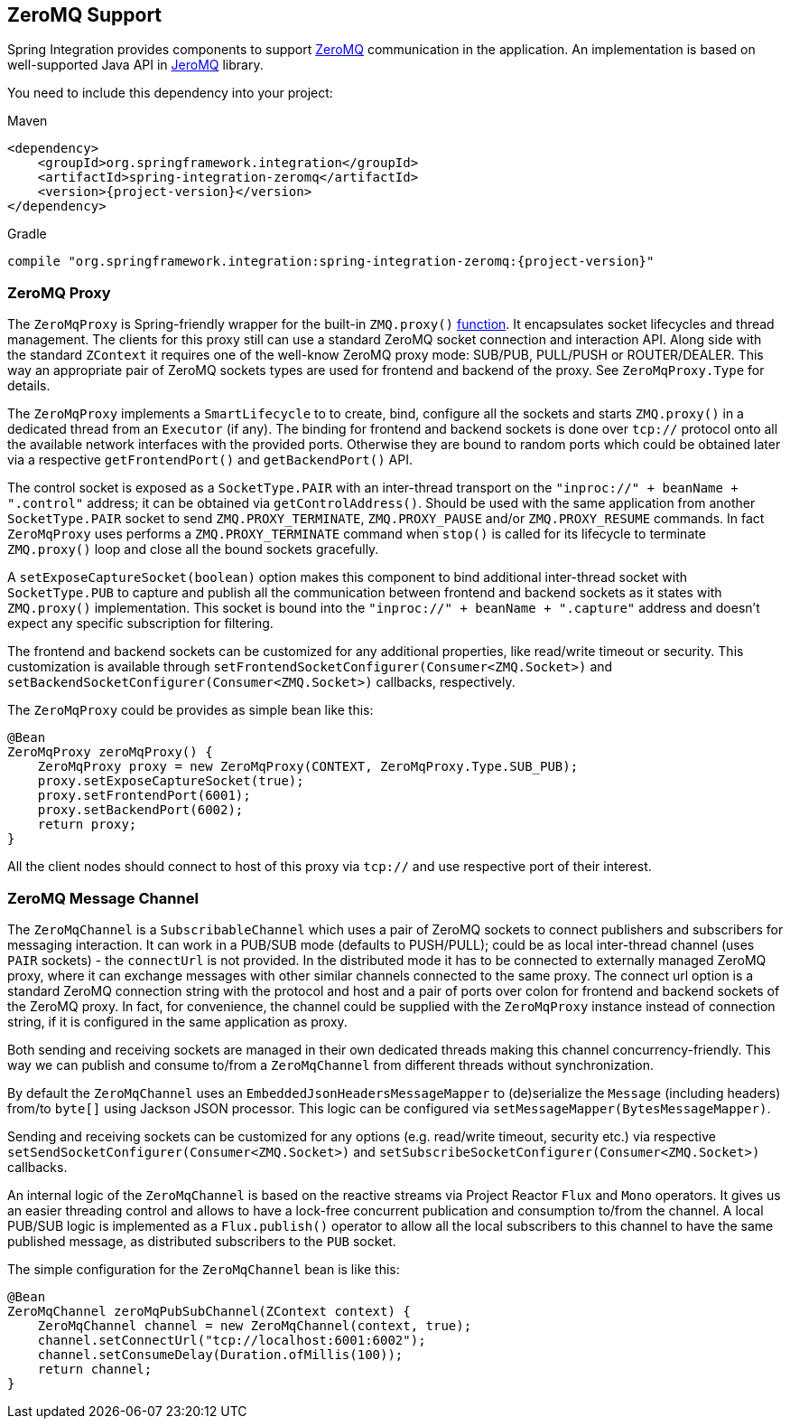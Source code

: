 [[zeromq]]
== ZeroMQ Support

Spring Integration provides components to support https://zeromq.org/[ZeroMQ] communication in the application.
An implementation is based on well-supported Java API in https://github.com/zeromq/jeromq[JeroMQ] library.

You need to include this dependency into your project:

====
.Maven
[source, xml, subs="normal"]
----
<dependency>
    <groupId>org.springframework.integration</groupId>
    <artifactId>spring-integration-zeromq</artifactId>
    <version>{project-version}</version>
</dependency>
----

.Gradle
[source, groovy, subs="normal"]
----
compile "org.springframework.integration:spring-integration-zeromq:{project-version}"
----
====

[[zeromq-proxy]]
=== ZeroMQ Proxy

The `ZeroMqProxy` is Spring-friendly wrapper for the built-in `ZMQ.proxy()` http://zguide.zeromq.org/page:chapter2#toc15[function].
It encapsulates socket lifecycles and thread management.
The clients for this proxy still can use a standard ZeroMQ socket connection and interaction API.
Along side with the standard `ZContext` it requires one of the well-know ZeroMQ proxy mode: SUB/PUB, PULL/PUSH or ROUTER/DEALER.
This way an appropriate pair of ZeroMQ sockets types are used for frontend and backend of the proxy.
See `ZeroMqProxy.Type` for details.

The `ZeroMqProxy` implements a `SmartLifecycle` to to create, bind, configure all the sockets and starts `ZMQ.proxy()` in a dedicated thread from an `Executor` (if any).
The binding for frontend and backend sockets is done over `tcp://` protocol onto all the available network interfaces with the provided ports.
Otherwise they are bound to random ports which could be obtained later via a respective `getFrontendPort()` and `getBackendPort()` API.

The control socket is exposed as a `SocketType.PAIR` with an inter-thread transport on the `"inproc://" + beanName + ".control"` address; it can be obtained via `getControlAddress()`.
Should be used with the same application from another `SocketType.PAIR` socket to send `ZMQ.PROXY_TERMINATE`, `ZMQ.PROXY_PAUSE` and/or `ZMQ.PROXY_RESUME` commands.
In fact `ZeroMqProxy` uses performs a `ZMQ.PROXY_TERMINATE` command when `stop()` is called for its lifecycle to terminate `ZMQ.proxy()` loop and close all the bound sockets gracefully.

A `setExposeCaptureSocket(boolean)` option makes this component to bind additional inter-thread socket with `SocketType.PUB` to capture and publish all the communication between frontend and backend sockets as it states with `ZMQ.proxy()` implementation.
This socket is bound into the `"inproc://" + beanName + ".capture"` address and doesn't expect any specific subscription for filtering.

The frontend and backend sockets can be customized for any additional properties, like read/write timeout or security.
This customization is available through `setFrontendSocketConfigurer(Consumer<ZMQ.Socket>)` and `setBackendSocketConfigurer(Consumer<ZMQ.Socket>)` callbacks, respectively.

The `ZeroMqProxy` could be provides as simple bean like this:

====
[source,java]
----
@Bean
ZeroMqProxy zeroMqProxy() {
    ZeroMqProxy proxy = new ZeroMqProxy(CONTEXT, ZeroMqProxy.Type.SUB_PUB);
    proxy.setExposeCaptureSocket(true);
    proxy.setFrontendPort(6001);
    proxy.setBackendPort(6002);
    return proxy;
}
----
====

All the client nodes should connect to host of this proxy via `tcp://` and use respective port of their interest.

[[zeromq-message-channel]]
=== ZeroMQ Message Channel

The `ZeroMqChannel` is a `SubscribableChannel` which uses a pair of ZeroMQ sockets to connect publishers and subscribers for messaging interaction.
It can work in a PUB/SUB mode (defaults to PUSH/PULL); could be as local inter-thread channel (uses `PAIR` sockets) - the `connectUrl` is not provided.
In the distributed mode it has to be connected to externally managed ZeroMQ proxy, where it can exchange messages with other similar channels connected to the same proxy.
The connect url option is a standard ZeroMQ connection string with the protocol and host and a pair of ports over colon for frontend and backend sockets of the ZeroMQ proxy.
In fact, for convenience, the channel could be supplied with the `ZeroMqProxy` instance instead of connection string, if it is configured in the same application as proxy.

Both sending and receiving sockets are managed in their own dedicated threads making this channel concurrency-friendly.
This way we can publish and consume to/from a `ZeroMqChannel` from different threads without synchronization.

By default the `ZeroMqChannel` uses an `EmbeddedJsonHeadersMessageMapper` to (de)serialize the `Message` (including headers) from/to `byte[]` using Jackson JSON processor.
This logic can be configured via `setMessageMapper(BytesMessageMapper)`.

Sending and receiving sockets can be customized for any options (e.g. read/write timeout, security etc.) via respective `setSendSocketConfigurer(Consumer<ZMQ.Socket>)` and `setSubscribeSocketConfigurer(Consumer<ZMQ.Socket>)` callbacks.

An internal logic of the `ZeroMqChannel` is based on the reactive streams via Project Reactor `Flux` and `Mono` operators.
It gives us an easier threading control and allows to have a lock-free concurrent publication and consumption to/from the channel.
A local PUB/SUB logic is implemented as a `Flux.publish()` operator to allow all the local subscribers to this channel to have the same published message, as distributed subscribers to the `PUB` socket.

The simple configuration for the `ZeroMqChannel` bean is like this:

====
[source,java]
----
@Bean
ZeroMqChannel zeroMqPubSubChannel(ZContext context) {
    ZeroMqChannel channel = new ZeroMqChannel(context, true);
    channel.setConnectUrl("tcp://localhost:6001:6002");
    channel.setConsumeDelay(Duration.ofMillis(100));
    return channel;
}
----
====
